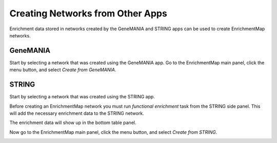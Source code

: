 Creating Networks from Other Apps
===============================================

Enrichment data stored in networks created by the GeneMANIA and STRING apps can be
used to create EnrichmentMap networks.


GeneMANIA
---------

Start by selecting a network that was created using the GeneMANIA app. Go to the 
EnrichmentMap main panel, click the menu button, and select *Create from GeneMANIA*.

.. image:: images/integration/create_from_genemania.png


STRING
------

Start by selecting a network that was created using the STRING app.

Before creating an EnrichmentMap network you must run *functional enrichment* task from the
STRING side panel. This will add the necessary enrichment data to the STRING network.

.. image:: images/integration/create_from_string_panel.png
   :width: 40%

The enrichment data will show up in the bottom table panel.

.. image:: images/integration/create_from_string_table.png
   :width: 80%

Now go to the EnrichmentMap main panel, click the menu button, and select *Create from STRING*.

.. image:: images/integration/create_from_string.png